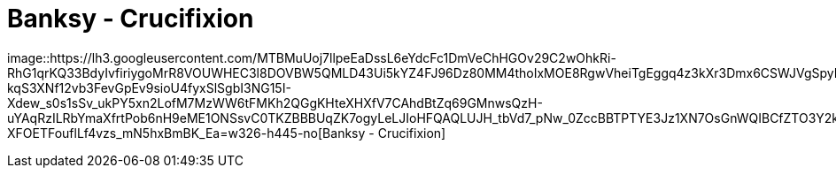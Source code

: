 =  Banksy - Crucifixion
:stylesheet: /assets/style.css

image::https://lh3.googleusercontent.com/MTBMuUoj7llpeEaDssL6eYdcFc1DmVeChHGOv29C2wOhkRi-RhG1qrKQ33BdyIvfiriygoMrR8VOUWHEC3l8DOVBW5QMLD43Ui5kYZ4FJ96Dz80MM4thoIxMOE8RgwVheiTgEggq4z3kXr3Dmx6CSWJVgSpyICbXrbOQfQDpHcifYkaL2LVsBceF1LFjNenNZ1mKe3UnaxGOsIFZn8r_VDr4caTBn8TIbIG9-kqS3XNf12vb3FevGpEv9sioU4fyxSlSgbI3NG15I-Xdew_s0s1sSv_ukPY5xn2LofM7MzWW6tFMKh2QGgKHteXHXfV7CAhdBtZq69GMnwsQzH-uYAqRzILRbYmaXfrtPob6nH9eME1ONSsvC0TKZBBBUqZK7ogyLeLJIoHFQAQLUJH_tbVd7_pNw_0ZccBBTPTYE3Jz1XN7OsGnWQIBCfZTO3Y2k2h6W2kBnbo5Q1T2o494ejwaoqs5Ro1Q8c2xOtjYbjLVkMsPuQhqnyQMaNI1jTM13HGpc2bGuvcJ7XOwj5vbjCnZbe1SagcvgZQ_MTqT3CH_VIH7B3YVCA6bItpTDURC07VwdffeDf7Jv4QeYt_JAa8uR3ujQo6zQRYGOOuY9xVdszUf_sRFTIJMSp2i5fXLV_OhKKjfmjhyoXATJJMBtiYPvyHiBAyDl3gpYyDh7V7j605D84Kosvd84yoJp07DroyTwnKBz970patCjs-XFOETFouflLf4vzs_mN5hxBmBK_Ea=w326-h445-no[Banksy
- Crucifixion]

